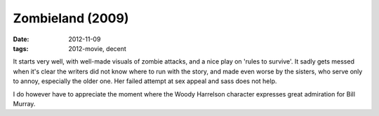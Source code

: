 Zombieland (2009)
=================

:date: 2012-11-09
:tags: 2012-movie, decent



It starts very well, with well-made visuals of zombie attacks, and a
nice play on 'rules to survive'. It sadly gets messed when it's clear
the writers did not know where to run with the story, and made even
worse by the sisters, who serve only to annoy, especially the older one.
Her failed attempt at sex appeal and sass does not help.

I do however have to appreciate the moment where the Woody Harrelson
character expresses great admiration for Bill Murray.
